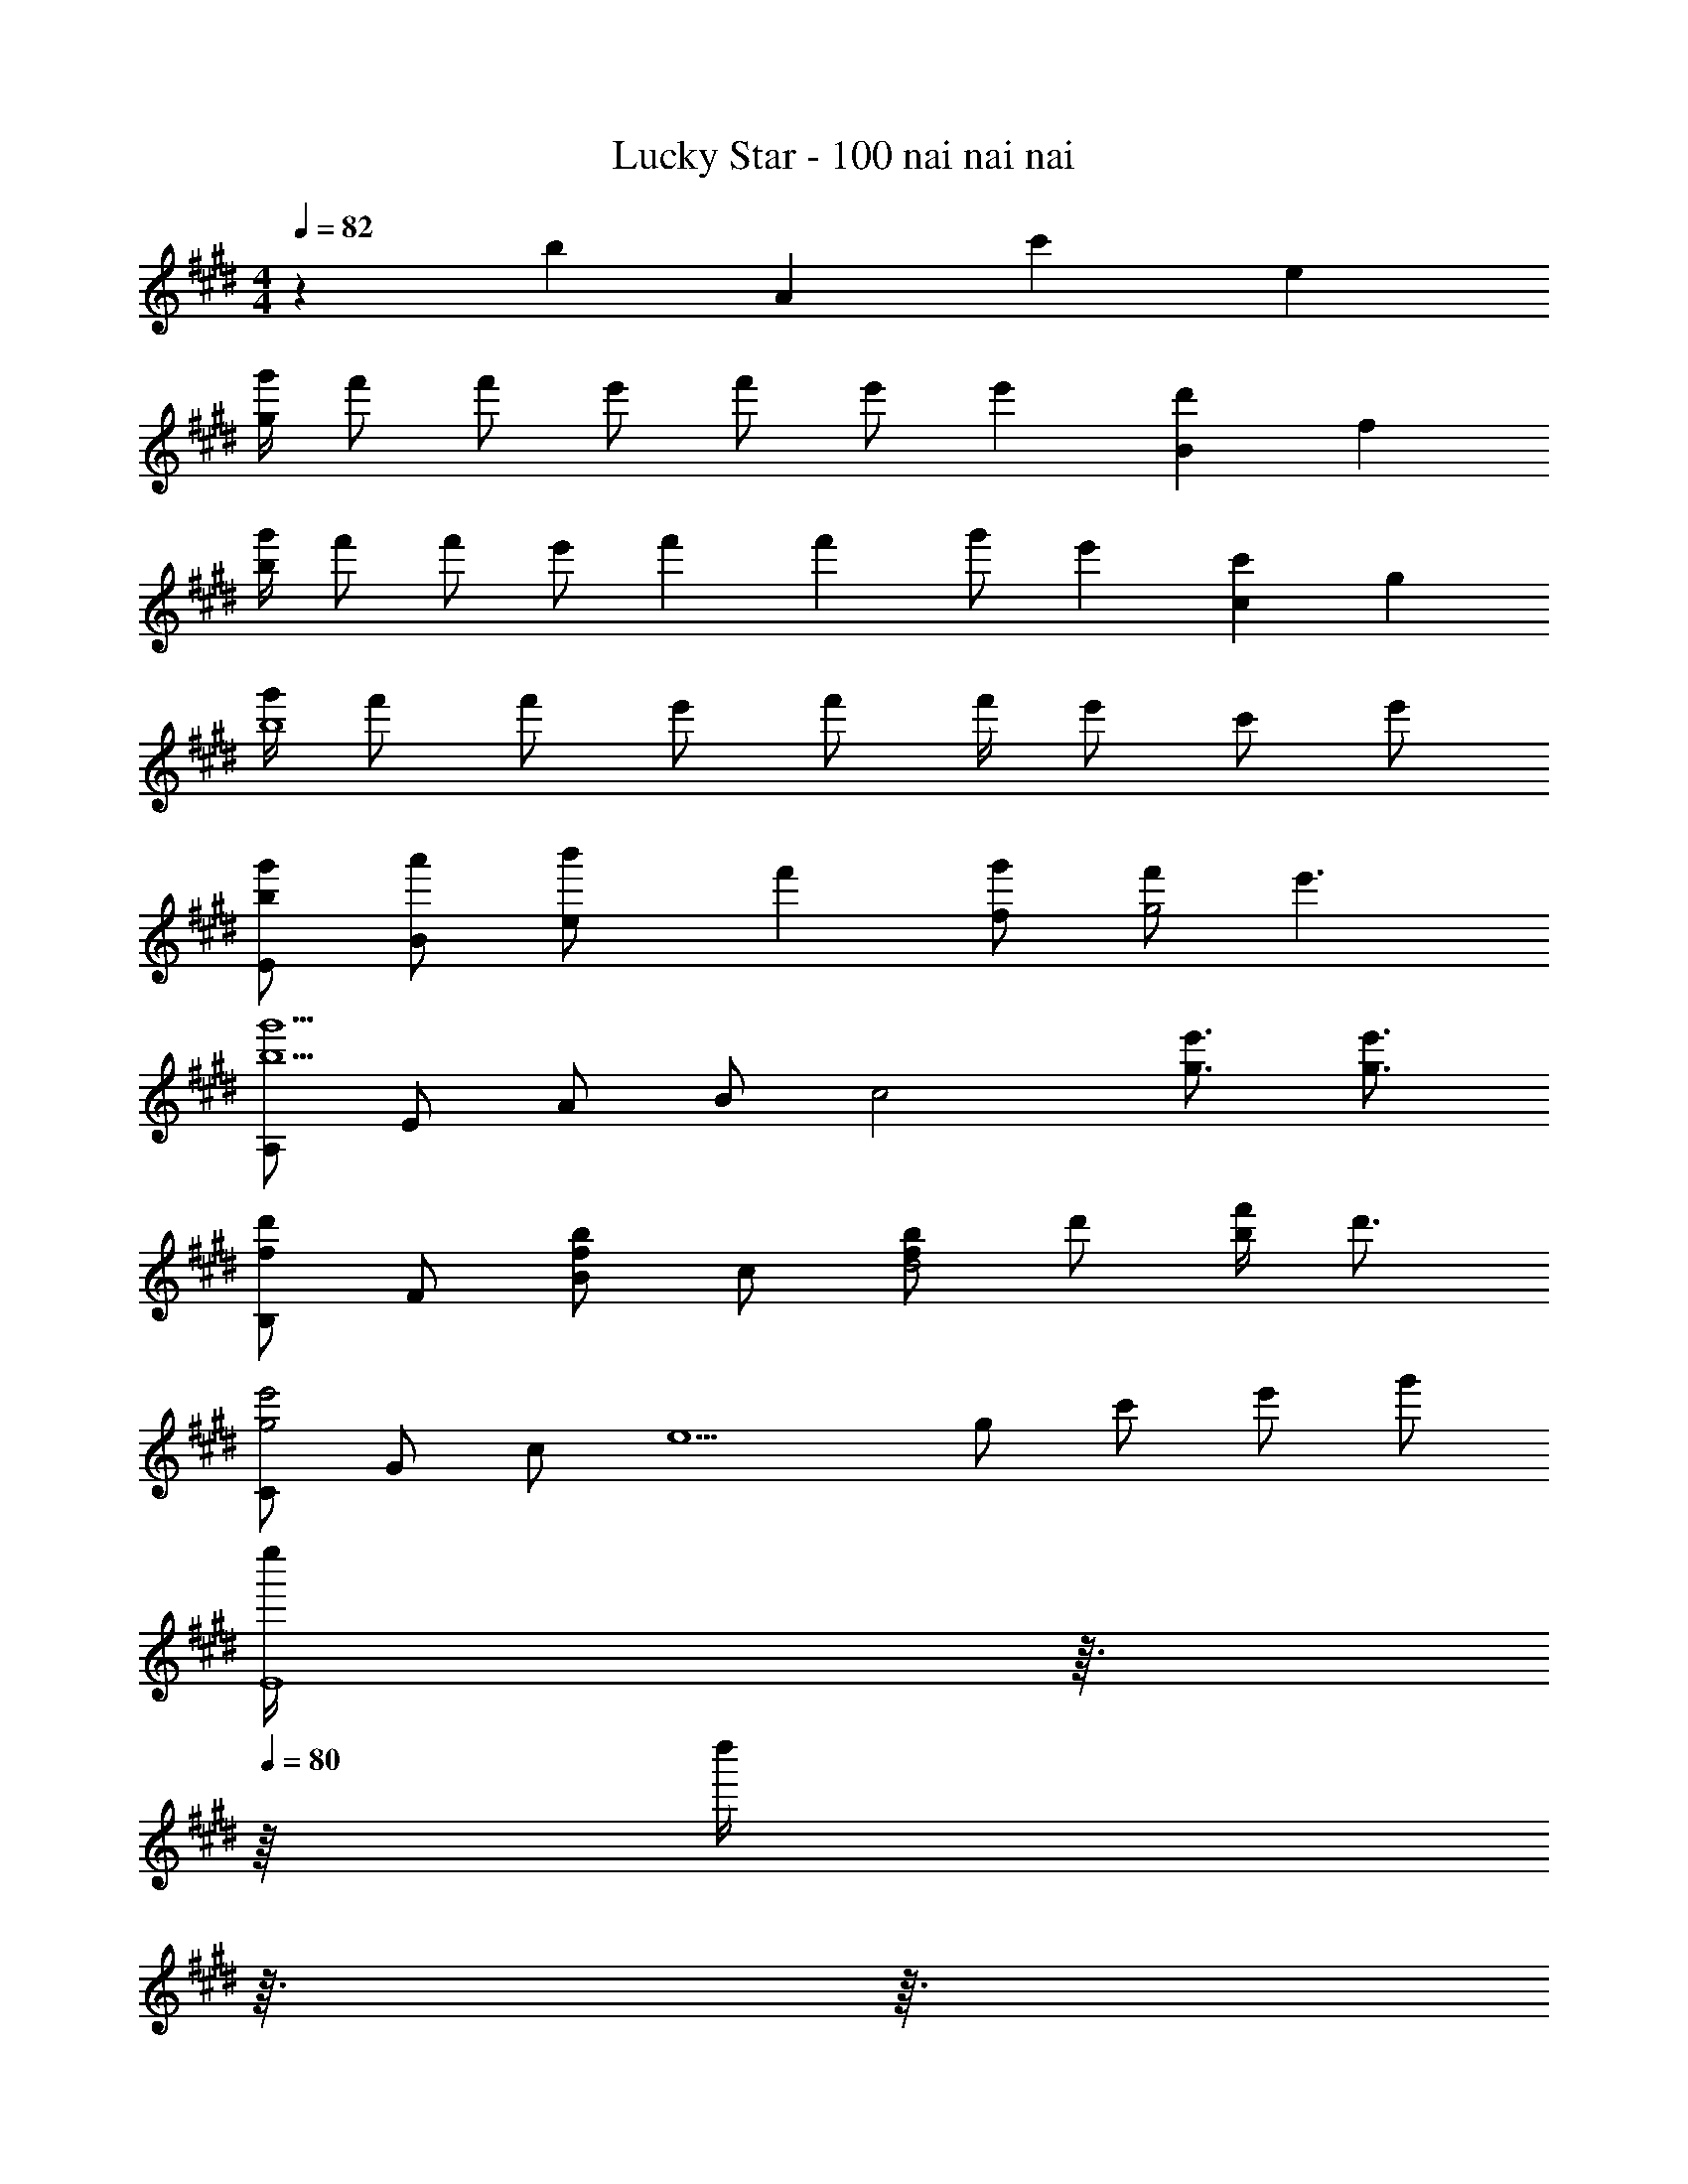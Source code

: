X: 1
T: Lucky Star - 100 nai nai nai
Z: ABC Generated by Starbound Composer
L: 1/4
M: 4/4
K: E
Q: 1/4=82
z11/28 [z/42b13/252] [z/36A/24] [z/72c'/18] e/24 
[g'/4g47/12] f'/ f'/ e'/ f'/ e'/ e'7/6 [B/24d'/12] f/24 
[g'/4b47/12] f'/ f'/ e'/ f'2/5 f'/10 g'/ e'7/6 [c/24c'/12] g/24 
[g'/4b4] f'/ f'/ e'/ f'/ f'/4 e'/ c'/ e'/ 
[b/g'/E/] [a'/B/] [b'2/5e/] f'/10 [g'/f/] [f'/g2] e'3/ 
[A,/b5/g'5/] E/ A/ B/ [z/c2] [g3/4e'3/4] [g3/4e'3/4] 
[B,/fd'] F/ [B/fb] c/ [f/b/d2] d'/ [b/4f'/4] d'3/4 
[C/g2e'2] G/ c/ [z/e5/] g/ c'/ e'/ g'/ 
[z3/32e''/4E4] 
Q: 1/4=81
z3/32 
Q: 1/4=80
z/16 [z/32d''/4] 
Q: 1/4=79
z3/32 
Q: 1/4=78
z3/32 
Q: 1/4=77
z/32 [z/16b'/4] 
Q: 1/4=76
z5/48 
Q: 1/4=75
z/12 
Q: 1/4=74
[z/10g'/4] 
Q: 1/4=73
z/10 
Q: 1/4=72
z/20 [z/24e'/4] 
Q: 1/4=71
z17/168 
Q: 1/4=70
z5/63 
Q: 1/4=69
z/36 [z/12d'/4] 
Q: 1/4=68
z2/21 
Q: 1/4=67
z/14 [z/32b/4] 
Q: 1/4=66
z23/288 
Q: 1/4=65
z7/72 
Q: 1/4=64
z/24 [z/16g/4] 
Q: 1/4=63
z7/80 
Q: 1/4=62
z/10 
Q: 1/4=49
e 
Q: 1/4=82
z/ B/4 B/6 A/24 c/24 
[e/A,,/] [e/4E,/] e/4 [e/4A,/] e/4 [e/4E/] e/4 [e/4A2] e/4 f/4 g/4 z/ B/4 B/6 F/24 B/24 
[e/B,,/] [e/4F,/] e/4 [e/4B,/] e/4 [e/4F/] e/4 [e/4B2] e/4 f/4 e/4 z/ B/4 B3/16 G/16 
[e/4G,,/] e/4 [e/4B,/4] [e/4D/4] 
Q: 1/4=83
[f/4G] e/4 z11/28 F13/252 B/18 
Q: 1/4=84
[e/4G,,/] e/4 [e/4B,/4] [e/4D/4] 
Q: 1/4=85
[f/4G] e/4 z/ 
Q: 1/4=86
[z11/28C,/] G13/252 c/18 [g/G,/] 
Q: 1/4=87
[E/e3/4] [z/4C/] [z/4B/g/] 
Q: 1/4=88
[z/4B,,/] g/4 [f/4F,/] g/4 [f/4B,/] [z/4e/] [z/4F,/] B5/32 A7/160 c/20 
[e/A,,/] [e/4E,/] e/4 [e/4A,/] e/4 [e/4E/] e/4 e/4 [e/4a'/4] [f/4e''/4] [g/4a''5/4] z/ B/4 B/6 F/24 B/24 
[e/B,,/] [e/4F,/] e/4 [e/4B,/] e/4 [e/4F/] e/4 
Q: 1/4=89
e/4 [e/4b'/4] [f/4f''/4] [e/4b''5/4] z/ B/4 B/7 G13/252 c/18 
Q: 1/4=90
[e/4C,/] e/4 [e/4G,/4] [e/4C/4] [f/4G,] e/4 z11/28 F13/252 B/18 
Q: 1/4=91
[e/4B,,/] e/4 [e/4F,/4] [e/4B,/4] [f/4F] e/4 z/ 
Q: 1/4=92
[z11/28E,,/] G13/252 B/18 [g/B,,/] [E,/e8/9] [z7/18G,/] B7/144 e/32 [z/32a/] 
Q: 1/4=93
[z15/32E,/] [z/32g/] [z15/32G,/] [z/32a/] [z15/32E/] [z/32b/] B,/ 
Q: 1/4=94
[A,,3/4A,,,3/4c5/4b5/4e5/4] [z/A,3/4A,,3/4] a/4 [A,AE^B3/a3/e3/] A,/ [E/A/Be] A,/ 
[=B3/4a3/4e3/4E,3/4E,,3/4] [B3/4g3/4E,3/4E3/4B,3/4] [^A9/10f9/10c9/10F,FC] f/10 [g/F,/] [f/C/F/] [e/F,/] 
A,,/ [z11/28E,/] =A13/252 c/18 [e/4C/] e/4 [e/4A,/] e/4 [B/4f/4B,,/] f/4 [f/4F,/] e/4 [f/D/] [e/4B,/] [z/4G9/4g9/4e9/4c9/4] 
C,/ G,/ ^B,,/ G,/ [B/a/e/=B,,/] [g/G,/] [a/B,/] [b/E/] 
[A,,3/4A,,,3/4c5/4b5/4e5/4] [z/A,3/4A,,3/4] a/4 [A,AE^B3/a3/e3/] A,/ [E/A/Be] A,/ 
[=B3/4a3/4e3/4E,3/4E,,3/4] [B3/4g3/4E,3/4E3/4B,3/4] [^A9/10f9/10c9/10F,FC] f/10 [g/F,/] [f/C/F/] [e/F,/] 
^^F,,/ =D,/ [B/^^f/=d/B,/] [f/4^^F,/] f/4 [A/^f/c/^F,,/] [e/4C,/] [z/4A5/4f5/4c5/4] ^A,/ ^F,/ 
Q: 1/4=95
^^F,,/ D,/ [B/^^f/d/B,/] [f/4^^F,/] f/4 [c/4^f/4A/^F,,/] f/4 [e/4C,/] [z/4A5/4f5/4c5/4] A,/ ^F,/ 
Q: 1/4=96
^^F,,/ [B/^^f/d/D,/] [B/f/d/B,/] [B/f/d/^^F,/] [F,,/Bad] D,/ [B,/B25/28f25/28d25/28] [z11/28F,/] F/28 B5/168 ^d/24 
Q: 1/4=97
[^f/B,,/B,,,/] [D/B/F/B,/B,,/^F,/] [D/B/F/B,/B,,/F,/] [D/B/F/B,/B,,/F,/] [D/3B/3F/3B,/3B,,/3F,/3] z2/3 [FfdBB,,] 
Q: 1/4=98
Q: 1/4=98
Q: 1/4=98
Q: 1/4=98
Q: 1/4=98
[C,/C,,/Gg^ec] C,/4 ^E,/4 [C/Ggec] G,/ [G/f/c/C,/] [E,/4e/] G,/4 [G/d/C/] [c/G,/] 
[^B7/16^B,,/] g/16 [G,/B^ad] D/ [^B,/B3/g3/d3/] B,,/ G,/ [D/G25/28d25/28B25/28] [z11/28B,/] A13/252 c/18 
[f/4^F,,/] [z/4e/] [z/4C,/] [z/4d/] [z/4A,/] [z/4c9/14] [z11/28F,/] G13/252 c/18 [f/4^E,,/] [z/4e/] [z/4C,/] [z/4d/] [z/4G,/] [z/4c3/4] E,/ 
[z11/28D,,/] F13/252 A/18 [c/4^A,,/] c/4 [c/F,/] [A/4^D,/] [z/4F/c/] [z/4G,,/] c/4 [e/D,/] [D/Gd] G,/ 
[C,/C,,/Ggec] C,/4 E,/4 [C/Ggec] G,/ [G/f/c/C,/] [E,/4e/] G,/4 [G/d/C/] [c/G,/] 
[=B7/16=B,,/] g/16 [F,/Bad] D/ [=B,/B3/g3/d3/] B,,/ G,/ [D/F25/28d25/28B25/28] [z11/28B,/] A13/252 c/18 
[a/4A,,/] [z/4e/] [z/4E,/] [z/4d/] [z/4C/] [z/4c9/14] [z11/28G,/] G13/252 c/18 [a/4G,,/] [z/4e/] [z/4E,/] [z/4d/] [z/4C/] [z/4c3/4] G,/ 
F,,/ [F/c/C,/] [c/A,/] [c/4F,/] [z/4F/c/] [z/4E,,/] c/4 [c/4C,/] A/4 [c/A,/] [e/E,/] 
D,,/ [A,,/4F/c/] F,/4 [c/E,,/] [A/4C,/4] [E,/4F/c/] [z3/28F,,/] 
Q: 1/4=97
z/7 [z7/32c/4] 
Q: 1/4=96
z/32 [c/4C,/4] [z/12A/4F,/4] 
Q: 1/4=95
z/6 [z/5c/A,,/] 
Q: 1/4=94
z3/10 [z/16E,/4e/] 
Q: 1/4=93
z3/16 [z5/28A,/4] 
Q: 1/4=92
z/14 
M: 4/4
M: 4/4
M: 4/4
M: 4/4
[z7/24=A,,/=Afc] 
Q: 1/4=91
z5/24 [z5/32=E,/4] 
Q: 1/4=90
z3/32 =A,/4 [z/32C/A=e] 
Q: 1/4=89
z103/288 
Q: 1/4=88
z/9 [z/4A,/] 
Q: 1/4=87
z/4 [F/d/B,,/] [F,/4B2/5] [z3/20B,/4] c/10 [d/D/] [c/B,/] 
[B/4g/4A,,/] [z/4f/] [z/4E,/] [z/4f/] [z/4A,/] [z/4e/] [z/4C/] [z/4f/] [z/4E2] e/ e5/4 
[B/4g/4B,,/] [z/12f/] 
Q: 1/4=86
z/6 [z/6F,/] 
Q: 1/4=85
z/12 [z/4f/] 
Q: 1/4=84
[z/4B,/] [z/12e/] 
Q: 1/4=83
z/6 [z/6D/] 
Q: 1/4=82
z/12 [z/4f/] 
Q: 1/4=81
[z/4F2] g/ e5/4 
[z3/16B/4g/4C,/] 
Q: 1/4=80
z/16 [z5/36f/] 
Q: 1/4=79
z/9 [z/12G,/] 
Q: 1/4=78
z/6 [z/36f/] 
Q: 1/4=77
z55/288 
Q: 1/4=76
z/32 [z/6C/] 
Q: 1/4=75
z/12 [z3/28e/] 
Q: 1/4=74
z/7 [z/20G,/] 
Q: 1/4=73
z/5 
Q: 1/4=72
[z7/36f/] 
Q: 1/4=71
z/18 [z/8B,,/] 
Q: 1/4=70
z/8 [z/12f/4] 
Q: 1/4=69
z/6 [z/32e/F,/] 
Q: 1/4=68
z3/16 
Q: 1/4=67
z19/96 
Q: 1/4=66
z/12 [z3/28c/B,/] 
Q: 1/4=65
z27/140 
Q: 1/4=64
z/5 
Q: 1/4=63
[e/F,/] 
[B/g/=E,,/] [=a/B,,/] [b2/5E,/] f/10 [g/G,/] [f/B,/] 
Q: 1/4=18
[e/E3/] 
Q: 1/4=59
[z/16B/8] 
Q: 1/4=60
z/16 [z/56e/8] 
Q: 1/4=61
z11/168 
Q: 1/4=62
z/24 [z/32f/8] 
Q: 1/4=63
z11/160 
Q: 1/4=64
z/40 [z3/56g/8] 
Q: 1/4=65
z/14 
Q: 1/4=66
[z/16b/8] 
Q: 1/4=67
z/16 [z/56e'/8] 
Q: 1/4=68
z11/168 
Q: 1/4=69
z/24 [z/32f'/8] 
Q: 1/4=70
z11/160 
Q: 1/4=71
z/40 
Q: 1/4=32
[z3/56g'/8] 
Q: 1/4=72
z/14 
Q: 1/4=70
[c'5/4b'5/4e'5/4A3/a3/e3/] a'/4 [^b5/a'5/e'5/A5/a5/e5/] 
[=b3/4a'3/4e'3/4E3/e3/B3/] [b3/4g'3/4] [^a9/10f'9/10c'9/10F13/f13/c13/] f'/10 g'/ f'/ e'/ 

